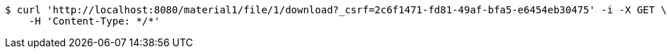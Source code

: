 [source,bash]
----
$ curl 'http://localhost:8080/material1/file/1/download?_csrf=2c6f1471-fd81-49af-bfa5-e6454eb30475' -i -X GET \
    -H 'Content-Type: */*'
----